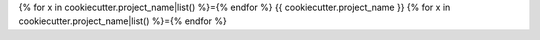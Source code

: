 {% for x in cookiecutter.project_name|list() %}={% endfor %}
{{ cookiecutter.project_name }}
{% for x in cookiecutter.project_name|list() %}={% endfor %}

